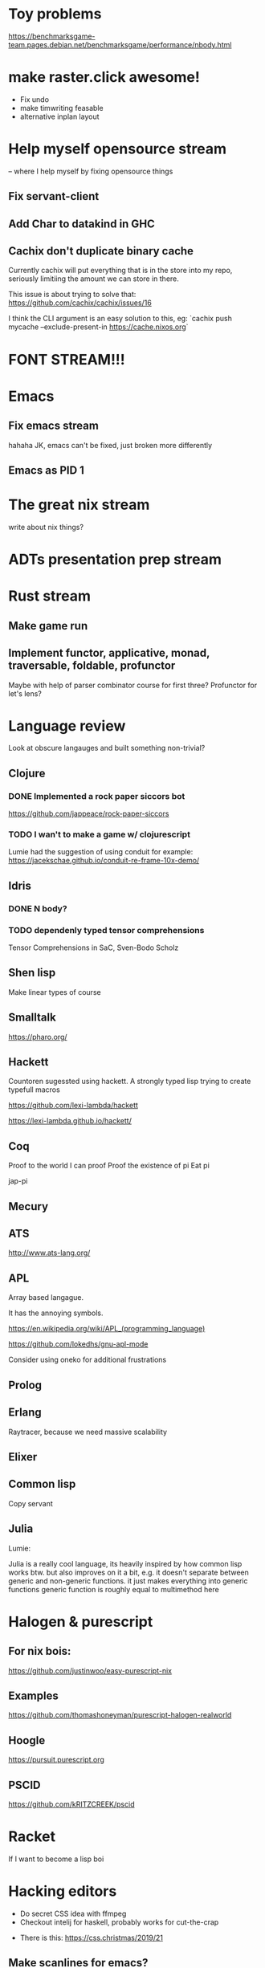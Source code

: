 * Toy problems
https://benchmarksgame-team.pages.debian.net/benchmarksgame/performance/nbody.html

* make raster.click awesome!
  + Fix undo
  + make timwriting feasable
  + alternative inplan layout
* Help myself opensource stream
  -- where I help myself by fixing opensource things
** Fix servant-client

** Add Char to datakind in GHC
** Cachix don't duplicate binary cache
   Currently cachix will put everything that is in the store into my repo,
   seriously limitiing the amount we can store in there.
   
   This issue is about trying to solve that: https://github.com/cachix/cachix/issues/16
   
   I think the CLI argument is an easy solution to this, eg:
    `cachix push mycache --exclude-present-in https://cache.nixos.org`


* FONT STREAM!!!

* Emacs
**  Fix emacs stream
   hahaha JK, emacs can't be fixed, just broken more differently
** Emacs as PID 1

* The great nix stream
  write about nix things?
* ADTs presentation prep stream

* Rust stream
** Make game run
** Implement functor, applicative, monad, traversable, foldable, profunctor
   Maybe with help of parser combinator course for first three?
   Profunctor for let's lens?

* Language review
  Look at obscure langauges and built something non-trivial?
  


** Clojure
   
*** DONE Implemented a rock paper siccors bot
https://github.com/jappeace/rock-paper-siccors

*** TODO I wan't to make a game w/ clojurescript
    Lumie had the suggestion of using conduit for example: https://jacekschae.github.io/conduit-re-frame-10x-demo/


** Idris
*** DONE   N body?
   
*** TODO dependenly typed tensor comprehensions
Tensor Comprehensions in SaC, Sven-Bodo Scholz

** Shen lisp
   Make linear types of course

** Smalltalk
https://pharo.org/ 

** Hackett
   Countoren sugessted using hackett.
   A strongly typed lisp trying to create typefull macros

https://github.com/lexi-lambda/hackett

https://lexi-lambda.github.io/hackett/
** Coq
   Proof to the world I can proof
   Proof the existence of pi
   Eat pi
   
   jap-pi

** Mecury
** ATS
http://www.ats-lang.org/

** APL 
   Array based langague.

   It has the annoying symbols.

https://en.wikipedia.org/wiki/APL_(programming_language)

https://github.com/lokedhs/gnu-apl-mode

Consider using oneko for additional frustrations

** Prolog
** Erlang
   Raytracer, because we need massive scalability

** Elixer


** Common lisp
Copy servant

** Julia 
   Lumie:

Julia is a really cool language, its heavily inspired by how common lisp works btw.
but also improves on it a bit, e.g. it doesn't separate between generic and non-generic functions. it just makes everything into generic functions
generic function is roughly equal to multimethod here

* Halogen & purescript

** For nix bois:
https://github.com/justinwoo/easy-purescript-nix 

** Examples
https://github.com/thomashoneyman/purescript-halogen-realworld 

** Hoogle
https://pursuit.purescript.org 


** PSCID
https://github.com/kRITZCREEK/pscid 
* Racket
  If I want to become a lisp boi


* Hacking editors
- Do secret CSS idea with ffmpeg
- Checkout intelij for haskell, probably works for cut-the-crap

  
- There is this: https://css.christmas/2019/21

  
** Make scanlines for emacs?
   How hard would this even be?


